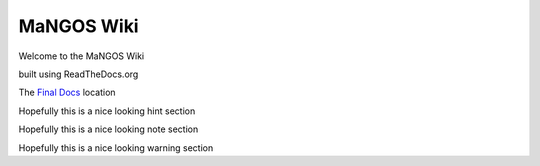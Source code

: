 MaNGOS Wiki
===========

Welcome to the MaNGOS Wiki

built using ReadTheDocs.org

The `Final Docs <https://mangoswikidocs.readthedocs.org>`_ location

.. hint::

Hopefully this is a nice looking hint section


.. note::

Hopefully this is a nice looking note section

.. warning::

Hopefully this is a nice looking warning section
